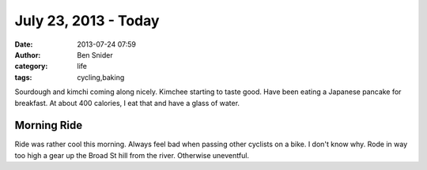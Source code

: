July 23, 2013 - Today
=====================
:date: 2013-07-24 07:59
:author: Ben Snider
:category: life
:tags: cycling,baking

Sourdough and kimchi coming along nicely. Kimchee starting to taste good. Have been eating a Japanese pancake for breakfast. At about 400 calories, I eat that and have a glass of water.

Morning Ride
------------
Ride was rather cool this morning. Always feel bad when passing other cyclists on a bike. I don't know why. Rode in way too high a gear up the Broad St hill from the river. Otherwise uneventful.
